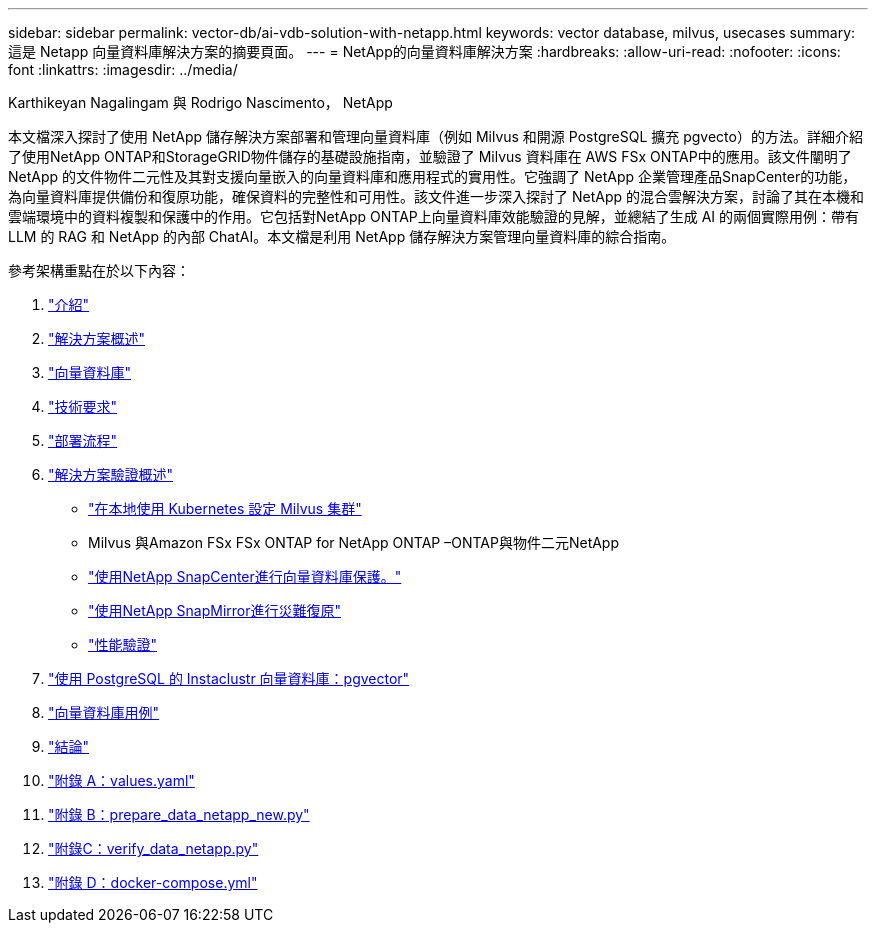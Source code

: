 ---
sidebar: sidebar 
permalink: vector-db/ai-vdb-solution-with-netapp.html 
keywords: vector database, milvus, usecases 
summary: 這是 Netapp 向量資料庫解決方案的摘要頁面。 
---
= NetApp的向量資料庫解決方案
:hardbreaks:
:allow-uri-read: 
:nofooter: 
:icons: font
:linkattrs: 
:imagesdir: ../media/


Karthikeyan Nagalingam 與 Rodrigo Nascimento， NetApp

[role="lead"]
本文檔深入探討了使用 NetApp 儲存解決方案部署和管理向量資料庫（例如 Milvus 和開源 PostgreSQL 擴充 pgvecto）的方法。詳細介紹了使用NetApp ONTAP和StorageGRID物件儲存的基礎設施指南，並驗證了 Milvus 資料庫在 AWS FSx ONTAP中的應用。該文件闡明了 NetApp 的文件物件二元性及其對支援向量嵌入的向量資料庫和應用程式的實用性。它強調了 NetApp 企業管理產品SnapCenter的功能，為向量資料庫提供備份和復原功能，確保資料的完整性和可用性。該文件進一步深入探討了 NetApp 的混合雲解決方案，討論了其在本機和雲端環境中的資料複製和保護中的作用。它包括對NetApp ONTAP上向量資料庫效能驗證的見解，並總結了生成 AI 的兩個實際用例：帶有 LLM 的 RAG 和 NetApp 的內部 ChatAI。本文檔是利用 NetApp 儲存解決方案管理向量資料庫的綜合指南。

參考架構重點在於以下內容：

. link:ai-vdb-intro.html["介紹"]
. link:ai-vdb-overview.html["解決方案概述"]
. link:ai-vdb-landscape.html["向量資料庫"]
. link:ai-vdb-tech.html["技術要求"]
. link:ai-vdb-deploy.html["部署流程"]
. link:ai-vdb-verification.html["解決方案驗證概述"]
+
** link:ai-vdb-milvus-setup.html["在本地使用 Kubernetes 設定 Milvus 集群"]
** Milvus 與Amazon FSx FSx ONTAP for NetApp ONTAP –ONTAP與物件二元NetApp
** link:ai-vdb-dp-snapcenter.html["使用NetApp SnapCenter進行向量資料庫保護。"]
** link:ai-vdb-dr-snapmirror.html["使用NetApp SnapMirror進行災難復原"]
** link:ai-vdb-perf-validation.html["性能驗證"]


. link:ai-vdb-instaclustr-pgvector.html["使用 PostgreSQL 的 Instaclustr 向量資料庫：pgvector"]
. link:ai-vdb-usecases.html["向量資料庫用例"]
. link:ai-vdb-conclusion.html["結論"]
. link:ai-vdb-values.html["附錄 A：values.yaml"]
. link:ai-vdb-dataprep.html["附錄 B：prepare_data_netapp_new.py"]
. link:ai-vdb-verifydata.html["附錄C：verify_data_netapp.py"]
. link:ai-vdb-docker-compose.html["附錄 D：docker-compose.yml"]

